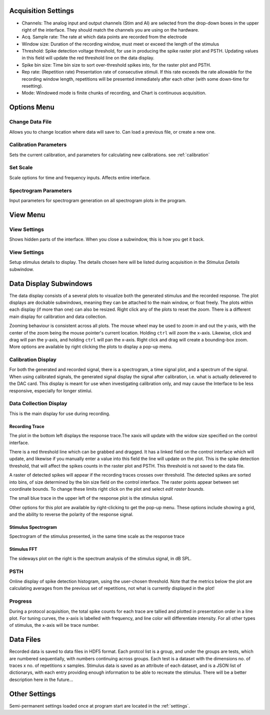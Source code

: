 .. _acqsettings:

Acquisition Settings
====================
* Channels: The analog input and output channels (Stim and AI) are selected from the drop-down boxes in the upper right of the interface. They should match the channels you are using on the hardware.

* Acq. Sample rate: The rate at which data points are recorded from the electrode

* Window size: Duration of the recording window, must meet or exceed the length of the stimulus

* Threshold: Spike detection voltage threshold, for use in producing the spike raster plot and PSTH. Updating values in this field will update the red threshold line on the data display.

* Spike bin size: Time bin size to sort over-threshold spikes into, for the raster plot and PSTH.

* Rep rate: (Repetition rate) Presentation rate of consecutive stimuli. If this rate exceeds the rate allowable for the recording window length, repetitions will be presented immediately after each other (with some down-time for resetting).

* Mode: Windowed mode is finite chunks of recording, and Chart is continuous acquisition.


Options Menu
============

Change Data File
----------------
Allows you to change location where data will save to. Can load a previous file, or create a new one.

Calibration Parameters
-----------------------
Sets the current calibration, and parameters for calculating new calibrations.
see :ref:`calibration`

Set Scale
---------
Scale options for time and frequency inputs. Affects entire interface.

Spectrogram Parameters
----------------------
Input parameters for spectrogram generation on all spectrogram plots in the program.

View Menu
==========

View Settings
--------------
Shows hidden parts of the interface. When you close a subwindow, this is how you get it back.

View Settings
--------------
Setup stimulus details to display. The details chosen here will be listed
during acquisition in the *Stimulus Details* subwindow.


Data Display Subwindows
========================
The data display consists of a several plots to visualize both the generated stimulus and the recorded response. The plot displays are dockable subwindows, meaning they can be attached to the main window, or float freely. The plots within each display (if more than one) can also be resized. Right click any of the plots to reset the zoom. There is a different main display for calibration and data collection.

Zooming behaviour is consistent across all plots. The mouse wheel may be used to zoom in and out the y-axis, with the center of the zoom being the mouse pointer's current location. Holding ``ctrl`` will zoom the x-axis. Likewise, click and drag will pan the y-axis, and holding ``ctrl`` will pan the x-axis. Right click and drag will create a bounding-box zoom. More options are available by right clicking the plots to display a pop-up menu.

Calibration Display
-------------------
For both the generated and recorded signal, there is a spectrogram, a time signal plot, and a spectrum of the signal. When using calibrated signals, the generated signal display the signal after calibration, i.e. what is actually delievered to the DAC card. This display is meant for use when investigating calibration only, and may cause the Interface to be less responsive, especially for longer stimlui.

Data Collection Display
-----------------------

This is the main display for use during recording.

Recording Trace
~~~~~~~~~~~~~~~~
The plot in the bottom left displays the response trace.The xaxis will update with the widow size specified on the control interface.

There is a red threshold line which can be grabbed and dragged. It has a linked field on the control interface which will update, and likewise if you manually enter a value into this field the line will update on the plot. This is the spike detection threshold, that will affect the spikes counts in the raster plot and PSTH. This threshold is not saved to the data file.

A raster of detected spikes will appear if the recording traces crosses over threshold. The detected spikes are sorted into bins, of size determined by the bin size field on the control interface. The raster points appear between set coordinate bounds. To change these limits right click on the plot and select *edit raster bounds*.

The small blue trace in the upper left of the response plot is the stimulus signal.

Other options for this plot are available by right-clicking to get the pop-up menu. These options include showing a grid, and the ability to reverse the polarity of the response signal.

Stimulus Spectrogram
~~~~~~~~~~~~~~~~~~~~
Spectrogram of the stimulus presented, in the same time scale as the response trace

Stimulus FFT
~~~~~~~~~~~~
The sideways plot on the right is the spectrum analysis of the stimulus signal, in dB SPL.

PSTH
------
Online display of spike detection histogram, using the user-chosen threshold. Note that the metrics below the plot are calculating averages from the previous set of repetitions, not what is currently displayed in the plot!

Progress
---------
During a protocol acquisition, the total spike counts for each trace are tallied and plotted in presentation order in a line plot. For tuning curves, the x-axis is labelled with frequency, and line color will differentiate intensity. For all other types of stimulus, the x-axis will be trace number.

Data Files
==========
Recorded data is saved to data files in HDF5 format. Each protcol list is a group, and under the groups are tests, which are numbered sequentially, with numbers continuing across groups. Each test is a dataset with the dimensions no. of traces x no. of repetitions x samples. Stimulus data is saved as an attribute of each dataset, and is a JSON list of dictionarys, with each entry providing enough information to be able to recreate the stimulus. There will be a better description here in the future...

Other Settings
===============
Semi-permanent settings loaded once at program start are located in the :ref:`settings`.


